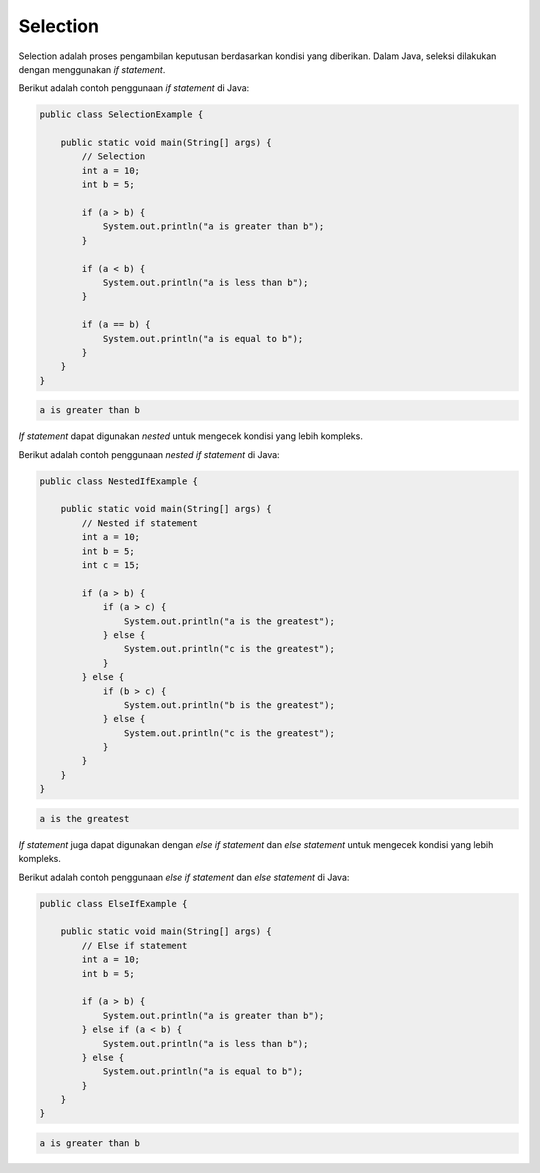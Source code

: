 Selection
=========

Selection adalah proses pengambilan keputusan berdasarkan kondisi yang diberikan. Dalam Java, seleksi dilakukan dengan menggunakan *if statement*.

Berikut adalah contoh penggunaan *if statement* di Java:

.. code-block:: java

    public class SelectionExample {

        public static void main(String[] args) {
            // Selection
            int a = 10;
            int b = 5;

            if (a > b) {
                System.out.println("a is greater than b");
            }

            if (a < b) {
                System.out.println("a is less than b");
            }

            if (a == b) {
                System.out.println("a is equal to b");
            }
        }
    }

.. code-block:: console

    a is greater than b

*If statement* dapat digunakan *nested* untuk mengecek kondisi yang lebih kompleks.

Berikut adalah contoh penggunaan *nested if statement* di Java:

.. code-block:: java

    public class NestedIfExample {

        public static void main(String[] args) {
            // Nested if statement
            int a = 10;
            int b = 5;
            int c = 15;

            if (a > b) {
                if (a > c) {
                    System.out.println("a is the greatest");
                } else {
                    System.out.println("c is the greatest");
                }
            } else {
                if (b > c) {
                    System.out.println("b is the greatest");
                } else {
                    System.out.println("c is the greatest");
                }
            }
        }
    }

.. code-block:: console

    a is the greatest

*If statement* juga dapat digunakan dengan *else if statement* dan *else statement* untuk mengecek kondisi yang lebih kompleks.

Berikut adalah contoh penggunaan *else if statement* dan *else statement* di Java:

.. code-block:: java

    public class ElseIfExample {

        public static void main(String[] args) {
            // Else if statement
            int a = 10;
            int b = 5;

            if (a > b) {
                System.out.println("a is greater than b");
            } else if (a < b) {
                System.out.println("a is less than b");
            } else {
                System.out.println("a is equal to b");
            }
        }
    }

.. code-block:: console

    a is greater than b